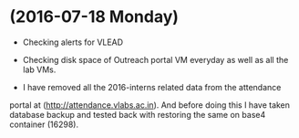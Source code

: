 * (2016-07-18 Monday)
  - Checking alerts for VLEAD
  - Checking disk space of Outreach portal VM everyday as well as all the lab VMs.

  - I have removed all the 2016-interns related data from the attendance
portal at (http://attendance.vlabs.ac.in). And before doing this I
have taken database backup and tested back with restoring the same on
base4 container (16298).
